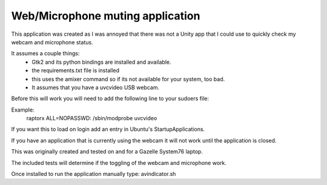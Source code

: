 Web/Microphone muting application
-------------------

This application was created as I was annoyed that there was not a Unity app 
that I could use to quickly check my webcam and microphone status.

It assumes a couple things:
 * Gtk2 and its python bindings are installed and available.
 * the requirements.txt file is installed
 * this uses the amixer command so if its not available for your system, too bad.
 * It assumes that you have a uvcvideo USB webcam.

Before this will work you will need to add the following line to your sudoers file:

Example:
    raptorx  ALL=NOPASSWD: /sbin/modprobe uvcvideo

If you want this to load on login add an entry in Ubuntu's StartupApplications.

If you have an application that is currently using the webcam it will not
work until the application is closed.

This was originally created and tested on and for a Gazelle System76 laptop.

The included tests will determine if the toggling of the webcam and microphone work.

Once installed to run the application manually type: avindicator.sh
